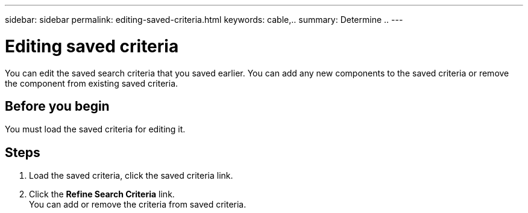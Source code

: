 ---
sidebar: sidebar
permalink: editing-saved-criteria.html
keywords: cable,..
summary:  Determine ..
---



= Editing saved criteria
:hardbreaks:
:nofooter:
:icons: font
:linkattrs:
:imagesdir: ./media/



[.lead]
You can edit the saved search criteria that you saved earlier. You can add any new components to the saved criteria or remove the component from existing saved criteria.

== Before you begin
You must load the saved criteria for editing it.

== Steps
. Load the saved criteria, click the saved criteria link.
. Click the *Refine Search Criteria* link.
You can add or remove the criteria from saved criteria.
